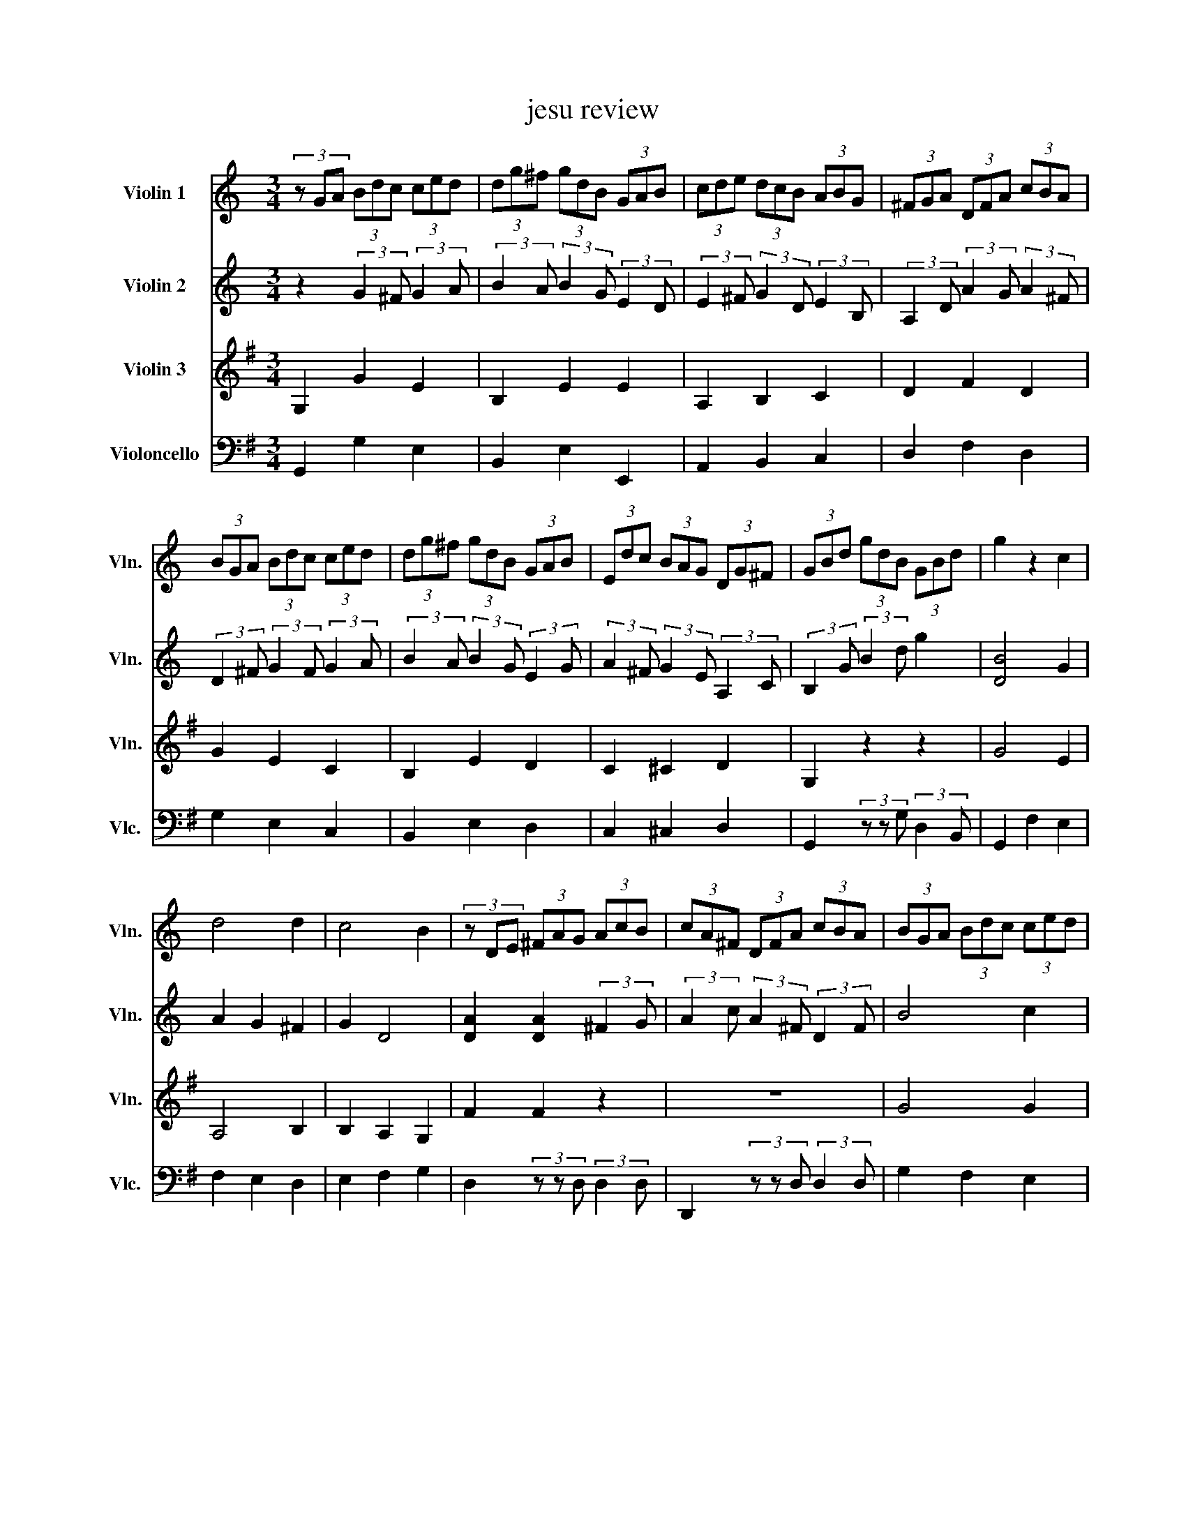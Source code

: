 X:1
T:jesu review
%%score 1 2 3 4
L:1/8
M:3/4
K:C
V:1 treble nm="Violin 1" snm="Vln."
V:2 treble nm="Violin 2" snm="Vln."
V:3 treble nm="Violin 3" snm="Vln."
V:4 bass nm="Violoncello" snm="Vlc."
V:1
 (3z GA (3Bdc (3ced | (3dg^f (3gdB (3GAB | (3cde (3dcB (3ABG | (3^FGA (3DFA (3cBA | %4
 (3BGA (3Bdc (3ced | (3dg^f (3gdB (3GAB | (3Edc (3BAG (3DG^F | (3GBd (3gdB (3GBd | g2 z2 c2 | %9
 d4 d2 | c4 B2 | (3z DE (3^FAG (3AcB | (3cA^F (3DFA (3cBA | (3BGA (3Bdc (3ced | %14
 (3dg^f (3gdB (3GAB | (3Edc (3BAG (3DG^F | (3GBA (3Bdc (3ced | (3dg^f (3gdB (3GAB | %18
 (3cde (3dcB (3ABG | (3^FGA (3DFA (3cBA | (3BGA (3Bdc (3ced | (3dg^f (3gdB (3GAB | %22
 (3Edc (3BAG (3DG^F | G2 z2 c2 | d4 d2 | c4 B2 | (3z DE (3^FAG (3AcB | (3cA^F (3DFA (3cBA | %28
 (3BGA (3Bdc (3ced | (3dg^f (3gdB (3GAB | (3Edc (3BAG (3DG^F | (3GBA (3Bdc (3ced | %32
 (3dg^f (3gdB (3GAB | (3cde (3dcB (3ABG | (3^FGA (3DFA (3cBA | (3BGA (3Bdc (3ced | %36
 (3dg^f (3gdB (3GAB | (3Edc (3BAG (3DG^F | (3GBd (3gdB (3GB^c | (3dDE (3^FA^G (3GBA | %40
 (3AcB (3cAE (3CDE | (3Fdc (3dB^G (3E^FG | (3AcB (3ced (3dfe | (3ea^g (3aec (3ABc | %44
 (3fed (3cBA (3EA^G | (3Ace a2 z2 | (3z cd (3egf (3g_ba | (3ac'b (3c'af (3def | %48
 (3egf (3gec (3GA_B | (3AcB (3cAF (3DEF | (3ECD (3EG^F (3GBA | (3BGA (3Bdc (3ced | %52
 (3dg^f (3gdB (3GAB | (3cde (3dcB (3ABG | (3^FDE (3FAG (3AcB | (3cA^F (3DFA (3cBA | %56
 (3BGA (3Bdc (3ced | (3dg^f (3gdB (3GAB | (3Edc (3BAG (3DG^F | (3GBd (3gdB (3GBd | %60
 (3fdB (3GBd (3ecA | (3^FAc (3dBG (3EGB | (3cA^F (3DFA (3cBA | (3BGA (3Bdc (3ced | %64
 (3dg^f (3gdB (3GAB | (3cde (3dcB (3ABG | (3^FGA (3DFA (3cBA | (3BGA (3Bdc (3ced | %68
 (3dg^f (3gdB (3GAB | (3Edc (3BAG (3DG^F | !fermata!G6 |] %71
V:2
 z2 (3:2:2G2 ^F (3:2:2G2 A | (3:2:2B2 A (3:2:2B2 G (3:2:2E2 D | %2
 (3:2:2E2 ^F (3:2:2G2 D (3:2:2E2 B, | (3:2:2A,2 D (3:2:2A2 G (3:2:2A2 ^F | %4
 (3:2:2D2 ^F (3:2:2G2 F (3:2:2G2 A | (3:2:2B2 A (3:2:2B2 G (3:2:2E2 G | %6
 (3:2:2A2 ^F (3:2:2G2 E (3:2:2A,2 C | (3:2:2B,2 G (3:2:2B2 d g2 | [DB]4 G2 | A2 G2 ^F2 | G2 D4 | %11
 [DA]2 [DA]2 (3:2:2^F2 G | (3:2:2A2 c (3:2:2A2 ^F (3:2:2D2 F | B4 c2 | d4 B2 | AB/c/ B2 A2 | %16
 G4 (3:2:2G2 A | (3:2:2B2 A (3:2:2B2 G (3:2:2E2 D | (3:2:2E2 ^F (3:2:2G2 D (3:2:2E2 B, | %19
 (3:2:2A,2 D (3:2:2A2 G (3:2:2A2 ^F | (3:2:2D2 ^F (3:2:2G2 F (3:2:2G2 A | %21
 (3:2:2B2 A (3:2:2B2 G (3:2:2E2 G | (3:2:2A2 ^F (3:2:2G2 E (3:2:2A,2 C | [DB]4 G2 | A2 G2 ^F2 | %25
 G2 D4 | [DA]2 [DA]2 (3:2:2^F2 G | (3:2:2A2 c (3:2:2A2 ^F (3:2:2D2 F | B4 c2 | d4 B2 | %30
 AB/c/ B2 A2 | G2- (3:2:2G2 ^F (3:2:2G2 A | (3:2:2B2 A (3:2:2B2 G (3:2:2E2 D | %33
 (3:2:2E2 ^F (3:2:2G2 D (3:2:2E2 B, | (3:2:2A,2 D (3:2:2A2 G (3:2:2A2 ^F | %35
 (3:2:2D2 ^F (3:2:2G2 F (3:2:2G2 A | (3:2:2B2 A (3:2:2B2 G (3:2:2E2 G | %37
 (3:2:2A2 ^F (3:2:2G2 E (3:2:2A,2 C | (3:2:2B,2 G (3:2:2B2 d g2 | [DA]4 [DB]2 | c4 c2 | %41
 B3 c/d/ B2 | A2 A2 (3:2:2A2 B | (3:2:2c2 B (3:2:2c2 A (3:2:2F2 A | %44
 (3:2:2A2 ^G (3:2:2A2 ^F (3:2:2B,2 D | c4 d2 | e4 e2 | d3 e/f/ d2 | c2 (3:2:2c2 G (3:2:2E2 D | %49
 (3:2:2C2 E (3:2:2F2 A (3:2:2B2 d | (3:2:2c2 G (3:2:2c2 A (3:2:2d2 ^F | B4 c2 | d4 d2 | c2 B4 | %54
 A4 (3:2:2^F2 G | (3:2:2A2 c (3:2:2A2 ^F (3:2:2D2 F | B4 c2 | d4 B2 | AB/c/ A4 | %59
 G2- (3:2:2G2 D (3:2:2G2 B | (3:2:2d2 G (3:2:2B2 B (3:2:1c3- | (3:2:2c2 A (3:2:1B3- (3:2:2B2 G | %62
 (3:2:1A3- (3:2:2A2 ^F (3:2:2D2 F | (3:2:2G2 D (3:2:2G2 ^F (3:2:2G2 A | %64
 (3:2:2B2 A (3:2:2B2 G (3:2:2E2 D | (3:2:2E2 ^F (3:2:2G2 D (3:2:2E2 B, | %66
 (3:2:2A,2 D (3:2:2A2 G (3:2:2A2 ^F | (3:2:2D2 ^F (3:2:2G2 F (3:2:2G2 A | %68
 (3:2:2B2 A (3:2:2B2 G (3:2:2E2 G | (3:2:2A2 ^F (3:2:2G2 E (3:2:2A,2 C | !fermata!B,6 |] %71
V:3
[K:G] G,2 G2 E2 | B,2 E2 E2 | A,2 B,2 C2 | D2 F2 D2 | G2 E2 C2 | B,2 E2 D2 | C2 ^C2 D2 | %7
 G,2 z2 z2 | G4 E2 | A,4 B,2 | B,2 A,2 G,2 | F2 F2 z2 | z6 | G4 G2 | G2 D2 G2 | E2 FE F2 | B,4 E2 | %17
 B,2 E2 E2 | A,2 B,2 C2 | D2 F2 D2 | G2 E2 C2 | B,2 E2 D2 | C2 ^C2 D2 | G4 E2 | A,4 B,2 | %25
 B,2 A,2 G,2 | F2 F2 z2 | z6 | G4 G2 | G2 D2 G2 | E2 FE F2 | B,4 E2 | B,2 E2 E2 | A,2 B,2 C2 | %34
 D2 F2 D2 | G2 E2 C2 | B,2 E2 D2 | C2 ^C2 D2 | G,2 z2 z2 | F4 ^G2 | [EA]4 [=FA]2 | [=FA]4 [E^G]2 | %42
 C2 C2 D2 | C2 =F2 E2 | D2 ^D2 E2 | E4 G2 | G2 c2 G2 | A4 B2 | c2 c2 C2 | =F2 D2 G2 | C2 z4 | %51
 G4 G2 | G4 G2 | GF G2- [EG]2 | F4 z2 | z6 | G4 G2 | G2 D2 G2 | E2 FE F2 | G4 z2 | G,6- | G,6- | %62
 G,6- | G,2 G2 E2 | B,2 E2 E2 | A,2 B,2 C2 | D2 F2 D2 | G2 E2 C2 | B,2 E2 D2 | C2 ^C2 D2 | %70
 !fermata!G,6 |] %71
V:4
[K:G] G,,2 G,2 E,2 | B,,2 E,2 E,,2 | A,,2 B,,2 C,2 | D,2 F,2 D,2 | G,2 E,2 C,2 | B,,2 E,2 D,2 | %6
 C,2 ^C,2 D,2 | G,,2 (3z z G, (3:2:2D,2 B,, | G,,2 F,2 E,2 | F,2 E,2 D,2 | E,2 F,2 G,2 | %11
 D,2 (3z z D, (3:2:2D,2 D, | D,,2 (3z z D, (3:2:2D,2 D, | G,2 F,2 E,2 | B,2 B,,2 E,2 | %15
 C,2 D,2 D,,2 | G,,2 G,2 E,2 | B,,2 E,2 E,,2 | A,,2 B,,2 C,2 | D,2 F,2 D,2 | G,2 E,2 C,2 | %21
 B,,2 E,2 D,2 | C,2 ^C,2 D,2 | G,,2 F,2 E,2 | F,2 E,2 D,2 | E,2 F,2 G,2 | %26
 D,2 (3z z D, (3:2:2D,2 D, | D,,2 (3z z D, (3:2:2D,2 D, | G,2 F,2 E,2 | B,2 B,,2 E,2 | %30
 C,2 D,2 D,,2 | G,,2 G,2 E,2 | B,,2 E,2 E,,2 | A,,2 B,,2 C,2 | D,2 F,2 D,2 | G,2 E,2 C,2 | %36
 B,,2 E,2 D,2 | C,2 ^C,2 D,2 | G,,2 (3z z G, (3:2:2F,2 E, | D,2 C,2 B,,2 | A,,2 A,G, =F,E, | %41
 D,2 B,,2 E,2 | A,,2 =F,2 D,2 | C,2 =F,2 E,2 | D,2 ^D,2 E,2 | A,,2 A,2 B,2 | C2 A,2 E,2 | %47
 =F,2 D,2 G,2 | C,2 E,2 C,2 | =F,2 D,2 G,2 | C,2 (3z z C, (3:2:2B,,2 D, | G,,2 G,2 E,2 | %52
 B,,2 E,2 E,,2 | A,,2 B,,2 C,2 | D,2 (3z z D, (3:2:2D,2 D, | D,,2 (3z z D, (3:2:2D,2 D, | %56
 G,2 F,2 E,2 | B,2 B,,2 E,2 | C,2 D,2 D,,2 | (G,,6 | G,,6-) | G,,6- | G,,6- | G,,2 G,2 E,2 | %64
 B,,2 E,2 E,,2 | A,,2 B,,2 C,2 | D,2 F,2 D,2 | G,2 E,2 C,2 | B,,2 E,2 D,2 | C,2 ^C,2 D,2 | %70
 !fermata!G,,6 |] %71

